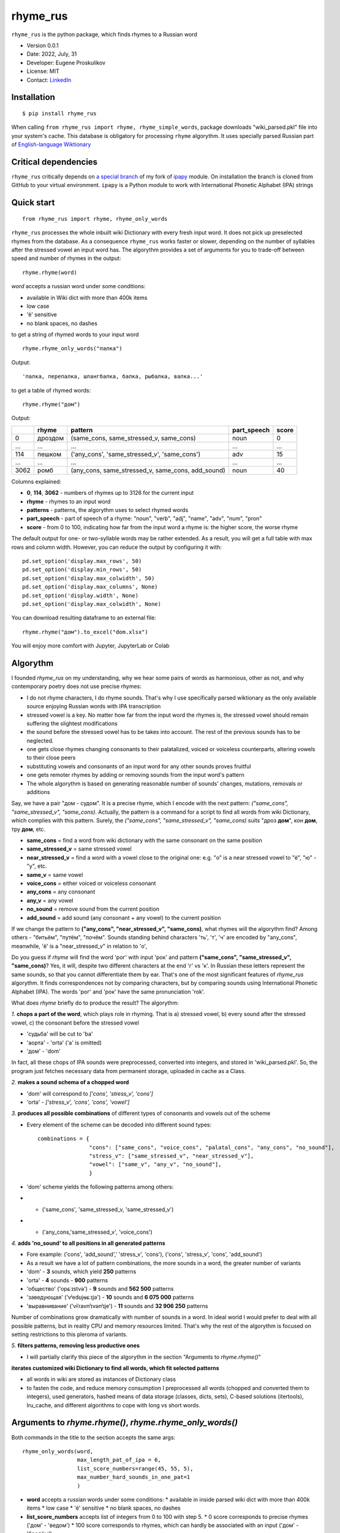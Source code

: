 =========
rhyme_rus
=========

``rhyme_rus`` is the python package, which finds rhymes to a Russian word

* Version 0.0.1
* Date: 2022, July, 31
* Developer: Eugene Proskulikov
* License: MIT
* Contact: `LinkedIn <https://www.linkedin.com/in/eugene-proskulikov-168050a4/>`_


Installation
_________________

::

    $ pip install rhyme_rus

When calling ``from rhyme_rus import rhyme, rhyme_simple_words``, 
package downloads "wiki_parsed.pkl" file into your system's 
cache. This database is obligatory for processing ``rhyme`` algorythm. 
It uses specially parsed Russian part of `English-language Wiktionary <https://en.wiktionary.org/wiki/Wiktionary:Main_Page>`_


Critical dependencies 
_________________________

``rhyme_rus`` critically depends on `a special branch <https://github.com/EugenefedorovPro/ipapy_eugene/tree/forpython310>`_ of my fork of 
`ipapy <https://github.com/pettarin/ipapy>`_ module. On installation
the branch is cloned from GitHub to your virtual environment. 
``ipapy`` is a Python module to work with International Phonetic Alphabet (IPA) strings

Quick start
_________________________________________

::

    from rhyme_rus import rhyme, rhyme_only_words

``rhyme_rus`` processes the whole inbuilt wiki Dictionary with every fresh input word. It does not pick up preselected rhymes from the database. As a consequence ``rhyme_rus`` works faster or slower, depending on the number of syllables after the stressed vowel an input word has. The algorythm provides 
a set of arguments for you to trade-off between speed and number of rhymes in the output::

    rhyme.rhyme(word)

*word* accepts a russian word under some conditions:

- available in Wiki dict with more than 400k items
- low case
- 'ё' sensitive
- no blank spaces, no dashes


to get a string of rhymed words to your input word

::

    rhyme.rhyme_only_words("палка")
  
    
Output:: 
    
    'палка, перепалка, шлангбалка, балка, рыбалка, валка...'

to get a table of rhymed words::

    rhyme.rhyme("дом")


Output:


+----+--------+-------------------------------------------------+-----------+-----+
|    |rhyme   |pattern                                          |part_speech|score|
+====+========+=================================================+===========+=====+
|0   | дроздом|(same_cons, same_stressed_v, same_cons)          |noun       |0    |
+----+--------+-------------------------------------------------+-----------+-----+
|... |...     |...                                              | ...       |...  |
+----+--------+-------------------------------------------------+-----------+-----+
|114 |пешком  |('any_cons', 'same_stressed_v', 'same_cons')     |     adv   |15   |
+----+--------+-------------------------------------------------+-----------+-----+
| ...|...     |...                                              |...        |...  |
+----+--------+-------------------------------------------------+-----------+-----+
|3062|ромб    |(any_cons, same_stressed_v, same_cons, add_sound)|    noun   |40   |
+----+--------+-------------------------------------------------+-----------+-----+

Columns explained:

* **0**, **114**, **3062** - numbers of rhymes up to 3126 for the current input
* **rhyme** - rhymes to an input word
* **patterns** - patterns, the algorythm uses to select rhymed words
* **part_speech** - part of speech of a rhyme: "noun", "verb", "adj", "name", "adv", "num", "pron"
* **score** - from 0 to 100, indicating how far from the input word a rhyme is: the higher score, the worse rhyme


The default output for one- or two-syllable words may be rather extended. 
As a result, you will get a full table with max rows and column width. 
However, you can reduce the output by configuring it with::


    pd.set_option('display.max_rows', 50)
    pd.set_option('display.min_rows', 50)
    pd.set_option('display.max_colwidth', 50)
    pd.set_option('display.max_columns', None)
    pd.set_option('display.width', None)
    pd.set_option('display.max_colwidth', None)
    

You can download resulting dataframe to an external file::
 
    rhyme.rhyme("дом").to_excel("dom.xlsx")

You will enjoy more comfort with  Jupyter, JupyterLab or Colab

Algorythm
__________
I founded `rhyme_rus` on my understanding, why we hear some
pairs of words as harmonious, other as not,
and why contemporary poetry does not use precise rhymes:

* I do not rhyme characters, I do rhyme sounds. That's why I use specifically parsed wiktionary as the only available source enjoying Russian words with IPA transcription

* stressed vowel is a key. No matter how far from the input word the rhymes is, the stressed vowel should remain suffering the slightest modifications

* the sound before the stressed vowel has to be takes into account. The rest of the previous sounds has to be neglected.

* one gets close rhymes changing consonants to their palatalized, voiced or voiceless counterparts, altering vowels to their close peers 

* substituting vowels and consonants of an input word for any other sounds proves fruitful

* one gets remoter rhymes by adding or removing sounds from the input word's pattern

* The whole algorythm is based on generating reasonable number of sounds' changes, mutations, removals or additions


Say, we have a pair "дом - судом". It is a precise rhyme, which 
I encode with the next pattern: 
*("same_cons", "same_stressed_v", "same_cons)*. Actually,
the pattern is a command for a script to find all words 
from wiki Dictionary, which complies with this pattern. 
Surely, the *("same_cons", "same_stressed_v", "same_cons)* 
suits "дроз **дом**", кон **дом**, тру **дом**, etc.

- **same_cons** = find a word from wiki dictionary with the same consonant on the same position  
- **same_stressed_v** = same stressed vowel
- **near_stressed_v** = find a word with a vowel close to the original one: e.g. "о" is a near stressed vowel to "ё", "ю" - "у", etc.  
- **same_v** = same vowel
- **voice_cons** = either voiced or voiceless consonant 
- **any_cons** = any consonant 
- **any_v** = any vowel
- **no_sound** = remove sound from the current position 
- **add_sound** = add sound (any consonant + any vowel) to the current position  

If we change the pattern to 
**("any_cons", "near_stressed_v", "same_cons)**, 
what rhymes will the algorythm find? Among others -
"битьём", "путём", "почём". Sounds standing behind
characters 'ть', 'т', 'ч' are encoded by "any_cons", meanwhile, 
'ё' is a "near_stressed_v" in relation to 'о',

Do you guess if `rhyme` will find the word 
'рог' with input 'рок' and pattern
**("same_cons", "same_stressed_v", "same_cons)**? Yes, it will, 
despite two different characters at the end 'г' vs 'к'. 
In Russian these letters represent the same sounds, so that you 
cannot differentiate them by ear. That's one of the 
most significant features of `rhyme_rus` algorythm. 
It finds correspondences not by comparing characters, 
but by comparing sounds using International Phonetic Alphabet (IPA).
The words 'рог' and 'рок' have the same 
pronunciation 'rok'.

What does `rhyme` briefly do to produce the result? The algorythm: 


*1.*
**chops a part of the word**, which plays role in rhyming. 
That is a\) stressed vowel, b) every sound after the stressed vowel, 
c) the consonant before the stressed vowel
 
* 'судьба' will be cut to 'ba'
* 'аорта' - 'ortə' \('a' is omitted) 
* 'дом' - 'dom'

In fact, all these chops of IPA sounds were preprocessed,
converted into integers, and stored in 'wiki_parsed.pkl'. So, the program just
fetches necessary data from permanent storage, uploaded in cache as a Class.

*2.*
**makes a sound schema of a chopped word** 

* 'dom' will correspond to *\['cons', 'stress_v', 'cons']*
* 'ortə' - *\['stress_v', 'cons', 'cons', 'vowel']*

*3.*
**produces all possible combinations** of different types of consonants and
vowels out of the scheme 

* Every element of the scheme can be decoded into different sound types:: 

    combinations = {  
                    "cons": ["same_cons", "voice_cons", "palatal_cons", "any_cons", "no_sound"],  
                    "stress_v": ["same_stressed_v", "near_stressed_v"],  
                    "vowel": ["same_v", "any_v", "no_sound"],  
                    }

* 'dom' scheme yields the following patterns among others: 
* * ('same_cons', 'same_stressed_v, 'same_stressed_v')
* * ('any_cons,'same_stressed_v', 'voice_cons')

*4.*
**adds 'no_sound' to all positions in all generated patterns**

* Fore example: ('cons', 'add_sound',' 'stress_v', 'cons'), ('cons', 'stress_v', 'cons', 'add_sound')

* As a result we have a lot of pattern combinations, the more sounds in a word, the greater number of variants
* 'dom' - **3** sounds, which yield **250** patterns
* 'ortə' - **4** sounds - **900** patterns
* 'общество' \('opɕːɪstvə') - **9** sounds and **562 500** patterns
* 'заведующая' \('vʲedʊjʉɕːɪjə') - **10** sounds and **6 075 000** patterns 
* 'выравнивание' \('vɨˈravnʲɪvənʲɪje') - **11** sounds and **32 906 250** patterns

Number of combinations grow dramatically with number of sounds in a word.
In ideal world I would prefer to deal with all possible patterns,
but in reality CPU and memory resources limited. That's why the rest of the
algorythm is focused on setting restrictions to this pleroma of variants.  

*5.*
**filters patterns, removing less productive ones**

* I will partially clarify this piece of the algorythm in the section "Arguments to `rhyme.rhyme()`" 
 

**iterates customized wiki Dictionary to find all words, which fit
selected patterns**

* all words in wiki are stored as instances of Dictionary class
* to fasten the code, and reduce memory consumption I preprocessed all words (chopped and converted them to integers), used generators, hashed means of data storage (classes, dicts, sets), C-based solutions (itertools), lru_cache, and different algorithms to cope with long vs short words.


Arguments to `rhyme.rhyme()`, `rhyme.rhyme_only_words()`
__________________________________________________________

Both commands in the title to the section accepts the same args::

    rhyme_only_words(word,
                     max_length_pat_of_ipa = 6,
                     list_score_numbers=range(45, 55, 5),
                     max_number_hard_sounds_in_one_pat=1
                     )
    

* **word** accepts a russian words under some conditions:
  * available in inside parsed wiki dict with more than 400k items
  * low case
  * 'ё' sensitive
  * no blank spaces, no dashes

* **list_score_numbers** accepts list of integers from 0 to 100 with step 5.
  * 0 score corresponds to precise rhymes ('дом' - 'ведом')
  * 100 score corresponds to rhymes, which can hardly be associated with an input ('дом' - 'бредём')


* **max_length_pat_of_ipa** sets a number of sounds, which will be taken to generate all possible patterns

* * if max_length_pat_of_ipa is set to 6 \(default) the algorithm will generate patterns only for first 6 sounds, while remaining all other sounds in the tail of the word unchanged. It means, that, e.g. word 'беженец' \(bʲeʐɨnʲɪt͡s') will find rhymes, which will end on unchanged 7th sound \('ц'): 'соперни**ц**', 'столешни**ц**', etc.
* **max_number_hard_sounds_in_one_pat** defines number of 'hard_sounds' to be picked up in a pattern. "Hard_sounds" stands for CPU-consuming sounds, especially 'any_v', 'any_cons', 'add_sounds', but also 'palatal_cons', 'voice_cons'

* * if you set *max_number_hard_sounds_in_one_pat* to 1 \(default) no pattern has more than 1 sound of this type: ('any_cons', 'same_vowel', 'palatal_cons')
* * if you set arg to 2 the algorythm produces also patterns of this sort ('any_cons', 'same_vowel', 'palatal_cons', 'any_cons') - two 'any_cons' in a pattern


To make a trade-off between fast execution and extended output, 
three arguments to `rhyme.rhyme()` are available. The following code reveals
the **default values**::

    word = "беженец"
    table_word_pat_score = rhyme(word,
                                 max_length_pat_of_ipa=6,
                                 list_score_numbers=range(0, 45, 5),
                                 max_number_hard_sounds_in_one_pat=1
                                 )
    print(table_word_pat_score)

It takes 18 seconds to find rhymes to the word *беженец* 
with 9 rows of the output in a table: 'беженец', 'приверженец',
'соперниц', 'грешниц', 'столешниц', 'бедренец', 'первенец', 'перельниц', 
'перечниц'.

You guess 18 secs too long to wait. Let's try and make it a bit faster, by
**setting list_score_numbers** from `range(0, 45, 5)` to `range(0, 35, 5)`:: 


    word = "беженец"
    table_word_pat_score = rhyme(word,
                                 max_length_pat_of_ipa=6,
                                 list_score_numbers=range(0, 35, 5),
                                 max_number_hard_sounds_in_one_pat=1
                                 )
    print(table_word_pat_score)
    

* Time of execution: 7.9 sec. Much faster, but with some cost.
* Number of rhymed words: 5. It means -3 words, with only 'беженец', 'приверженец', 'соперниц', 'грешниц', 'столешниц'.


It seems the output is too scarce. Let's shift our trade-off to results' side, 
by returning default to `list_score_numbers=range(0, 45, 5)` and
increasing **max_length_pat_of_ipa*`** from 6 to 7::

    word = "беженец"
    table_word_pat_score = rhyme(word,
                                 max_length_pat_of_ipa=7,
                                 list_score_numbers=range(0, 45, 5),
                                 max_number_hard_sounds_in_one_pat=1
                                 )
    print(table_word_pat_score)
   

* Time of execution: 45 sec.
* Number of rhymed words: 15. It means +6 rhymes to default output, with additional 'беженки', 'беженце', 'беженцы', 'беженца', 'убежище'.

The most unexpected rhymes you can achieve by changing the last parameter.
Let's check the output produced by **max_number_hard_sounds_in_one_pat** value
changed from 1 to 2 with other arguments set to default::


    word = "беженец"
    table_word_pat_score = rhyme(word,
                                 max_length_pat_of_ipa=7,
                                 list_score_numbers=range(0, 45, 5),
                                 max_number_hard_sounds_in_one_pat=2
                                 )
    print(table_word_pat_score)
    

* Time of execution: 49 sec.
* Number of rhymed words: 64. Much more than all default, but with many rhymes moving far from traditional patterns: 'ежели', 'нежити', 'тибетец', 'сеянец', 'подснежник', etc.


Utils to explore `rhyme()` output
__________________________________

You can explore the output table generated by `rhyme.rhyme(word)`::

    from rhyme_rus import rhyme
    from rhyme_rus.utils.explore_rhymes import ExploreRhymes
    word = "кот"
    table_word_pat_score = rhyme.rhyme(word)
    
    # subtract output table by number of score, arg accepts int
    score_number = 5
    rhymes_by_score = ExploreRhymes.find_rhymes_by_score(score_number, table_word_pat_score)
    print(rhymes_by_score)
    
    # subtract output table by rhyme pattern, arg accepts tuple
    pattern = ('palatal_cons', 'near_stressed_v', 'same_cons')
    rhymes_by_pattern = ExploreRhymes.find_rhymes_by_pattern(pattern, table_word_pat_score)
    print(rhymes_by_pattern)
    
    # subtract output table by part of speech, arg accepts string
    # "noun","verb","adj","name","adv","num","pron"
    part_speech = "adv"
    rhymes_by_pos = ExploreRhymes.find_rhymes_by_pos(part_speech, table_word_pat_score)
    print(rhymes_by_pos)
    
    # subtract output table by word, arg accepts string
    word = "бот"
    rhymes_by_word = ExploreRhymes.find_rhymes_by_word(word, table_word_pat_score)
    print(rhymes_by_word)
  
    
    